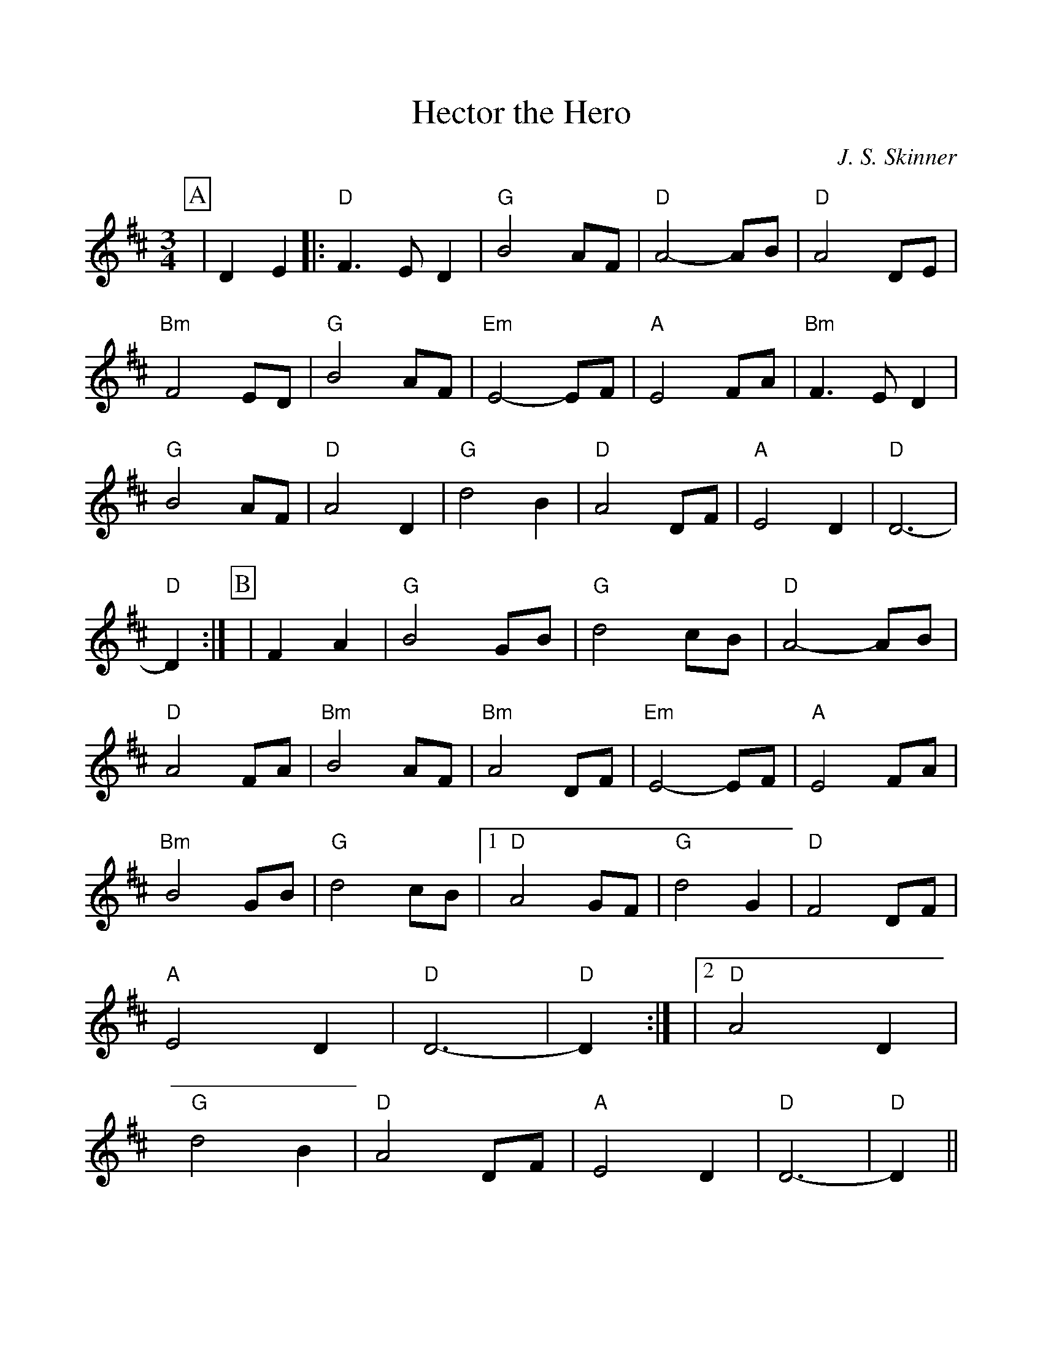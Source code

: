 %%scale 1.0
%%format dulcimer.fmt
X: 1
T:Hector the Hero
C:J. S. Skinner
M:3/4
L:1/4
K:D
%%continueall 1
%%partsbox 1
P:A
|DE 
|: "D" F3/2 E/2 D | "G"B2 A/2F/2 | "D"A2-A/2B/2 
|"D"A2D/2E/2 | "Bm"F2E/2D/2 | "G"B2A/2F/2 | "Em"E2-E/2F/2 
|"A"E2F/2A/2 | "Bm"F3/2E/2D | "G"B2A/2F/2 | "D"A2D 
|"G"d2B | "D"A2D/2F/2 | "A"E2D | "D"D3- | "D"D :|
P:B
|FA 
| "G"B2G/2B/2 | "G"d2c/2B/2 | "D"A2-A/2B/2 
|"D"A2F/2A/2 | "Bm"B2A/2F/2 | "Bm"A2D/2F/2 | "Em"E2-E/2F/2 
|"A"E2F/2A/2 | "Bm"B2G/2B/2 | "G"d2c/2B/2 
|[1 "D"A2G/2F/2 | "G"d2G | "D"F2D/2F/2 | "A"E2D | "D"D3- | "D"D :|
|[2 "D"A2D | "G"d2B | "D"A2D/2F/2 | "A"E2D | "D"D3- | "D"D ||
